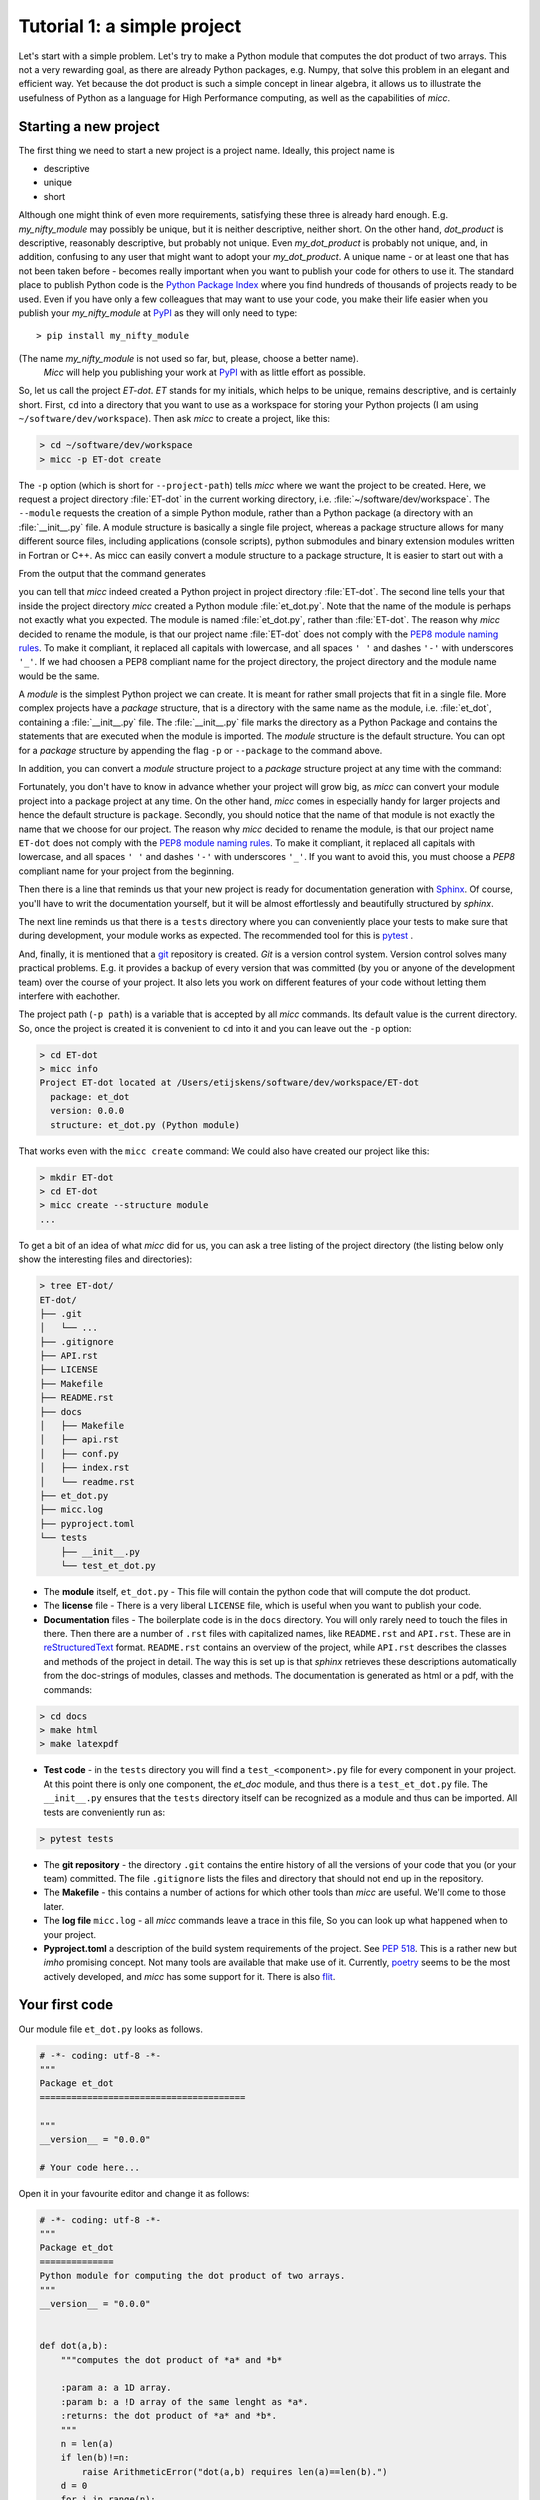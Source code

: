 Tutorial 1: a simple project
============================

Let's start with a simple problem. Let's try to make a Python module that 
computes the dot product of two arrays. This not a very rewarding goal, as 
there are already Python packages, e.g. Numpy, that solve this problem in
an elegant and efficient way. Yet because the dot product is such a simple
concept in linear algebra, it allows us to illustrate the usefulness of 
Python as a language for High Performance computing, as well as the capabilities
of *micc*.

Starting a new project
----------------------
The first thing we need to start a new project is a project name. Ideally,
this project name is 

* descriptive
* unique
* short

Although one might think of even more requirements, satisfying these three
is already hard enough. 
E.g. *my_nifty_module* may possibly be unique, but it is neither descriptive,
neither short. On the other hand, *dot_product* is descriptive, reasonably
descriptive, but probably not unique. Even *my_dot_product* is probably not 
unique, and, in addition, confusing to any user that might want to adopt your
*my_dot_product*. A unique name - or at least one that has not been taken 
before - becomes really important when you want to publish your code for others
to use it. The standard place to publish Python code is the 
`Python Package Index <https://pypi.org>`_ where you find hundreds of thousands
of projects ready to be used. Even if you have only a few colleagues that may
want to use your code, you make their life easier when you publish your 
*my_nifty_module* at `PyPI <https://pypi.org>`_ as they will only need to type::

   > pip install my_nifty_module

(The name *my_nifty_module* is not used so far, but, please, choose a better name).
 *Micc* will help you publishing your work at `PyPI <https://pypi.org>`_  with 
 as little effort as possible.



So, let us call the project *ET-dot*. *ET* stands for my initials, which helps 
to be unique, remains descriptive, and is certainly short. First, ``cd`` into a 
directory that you want to use as a workspace for storing your Python projects 
(I am using ``~/software/dev/workspace``). Then ask *micc* to create a project, 
like this:

.. code-block:: bash

   > cd ~/software/dev/workspace
   > micc -p ET-dot create

The ``-p`` option (which is short for ``--project-path``) tells *micc* where we 
want the project to be created. Here, we request a project directory :file:`ET-dot` in 
the current working directory, i.e. :file:`~/software/dev/workspace`. The ``--module``
requests the creation of a simple Python module, rather than a Python package (a
directory with an :file:`__init__.py` file. A module structure is basically a single 
file project, whereas a package structure allows for many different source files,
including applications (console scripts), python submodules and binary extension 
modules written in Fortran or C++. As micc can easily convert a module structure to
a package structure, It is easier to start out with a 

From the output that the command generates
 
.. code-block:: bash
   > micc -p ET-dot create

   [INFO]           [ Creating project (ET-dot):
   [INFO]               Python module (et_dot): structure = (ET-dot/et_dot.py)
   [INFO]               [ Creating git repository
   [INFO]               ] done.
   [INFO]           ] done.
   >

you can tell that *micc* indeed created a Python project in project directory 
:file:`ET-dot`. The second line tells your that inside the project directory
*micc* created a Python module :file:`et_dot.py`. Note that the name of the
module is perhaps not exactly what you expected. The module is named
:file:`et_dot.py`, rather than :file:`ET-dot`.  The reason why *micc* decided
to rename the module, is that our project name :file:`ET-dot` does not comply
with the 
`PEP8 module naming rules <https://www.python.org/dev/peps/pep-0008/#package-and-module-names>`_.
To make it compliant, it replaced all capitals with lowercase, and all spaces ``' '``
and dashes ``'-'`` with underscores ``'_'``. If we had choosen a PEP8 compliant 
name for the project directory, the project directory and the module name would
be the same.

A *module* is the simplest Python project we can create. It is meant for rather
small projects that fit in a single file. More complex projects have a *package*
structure, that is a directory with the same name as the module, i.e. :file:`et_dot`,
containing a :file:`__init__.py` file. The :file:`__init__.py` file marks the 
directory as a Python Package and contains the statements that are executed when
the module is imported. The *module* structure is the default structure. You can
opt for a *package* structure by appending the flag ``-p`` or ``--package`` to the 
command above. 

.. code-block:: bash
   > micc -p ET-dot create --package

   [INFO]           [ Creating project (ET-dot):
   [INFO]               Python package (et_dot): structure = (ET-dot/et_dot/__init__.py)
   [INFO]               [ Creating git repository
   [INFO]               ] done.
   [INFO]           ] done.
   
In addition, you can convert a *module* structure
project to a *package* structure project at any time with the command:

.. code-block:: bash
   > micc -p ET-dot convert_to_package
   
Fortunately, you don't have to know in advance
whether your project will grow big, as *micc* can convert your module project into 
a package project at any time. On the other hand, *micc* comes in especially handy 
for larger projects and hence the default structure is ``package``. 
Secondly, you 
should notice that the name of that module is not exactly the name that we choose 
for our project. The reason why *micc* decided to rename the module, is that our 
project name ``ET-dot`` does not comply with the 
`PEP8 module naming rules <https://www.python.org/dev/peps/pep-0008/#package-and-module-names>`_.
To make it compliant, it replaced all capitals with lowercase, and all spaces ``' '``
and dashes ``'-'`` with underscores ``'_'``. If you want to avoid this, you must 
choose a *PEP8* compliant name for your project from the beginning.

Then there is a line that reminds us that your new project is ready for documentation
generation with `Sphinx <sphinx.org>`_. Of course, you'll have to writ the documentation
yourself, but it will be almost effortlessly and beautifully structured by *sphinx*.

The next line reminds us that there is a ``tests`` directory where you can conveniently
place your tests to make sure that during development, your module works as expected.
The recommended tool for this is `pytest <https://docs.pytest.org>`_ .

And, finally, it is mentioned that a `git <https://git-scm.com/>`_ repository is 
created. *Git* is a version control system. Version control solves many practical
problems. E.g. it provides a backup of every version that was committed (by you or
anyone of the development team) over the course of your project. It also lets you
work on different features of your code without letting them interfere with eachother. 

The project path (``-p path``) is a variable that is accepted by all *micc* commands.
Its default value is the current directory. So, once the project is created it is
convenient to ``cd`` into it and you can leave out the ``-p`` option:

.. code-block:: bash

   > cd ET-dot
   > micc info
   Project ET-dot located at /Users/etijskens/software/dev/workspace/ET-dot
     package: et_dot
     version: 0.0.0
     structure: et_dot.py (Python module)

That works even with the ``micc create`` command: We could also have created our 
project like this:

.. code-block:: bash

   > mkdir ET-dot
   > cd ET-dot
   > micc create --structure module
   ...
   
To get a bit of an idea of what *micc* did for us, you can ask a tree listing of
the project directory (the listing below only show the interesting files and 
directories):

.. code-block:: bash
   
   > tree ET-dot/
   ET-dot/
   ├── .git
   │   └── ...
   ├── .gitignore
   ├── API.rst
   ├── LICENSE
   ├── Makefile
   ├── README.rst
   ├── docs
   │   ├── Makefile
   │   ├── api.rst
   │   ├── conf.py
   │   ├── index.rst
   │   └── readme.rst
   ├── et_dot.py
   ├── micc.log
   ├── pyproject.toml
   └── tests
       ├── __init__.py
       └── test_et_dot.py   

* The **module** itself, ``et_dot.py`` - This file will contain the python code that will 
  compute the dot product.
* The **license** file - There is a very liberal ``LICENSE`` file, which is useful when you 
  want to publish your code.
* **Documentation** files - The boilerplate code is in the ``docs`` directory. You will
  only rarely need to touch the files in there. Then there are a number of ``.rst``
  files with capitalized names, like ``README.rst`` and ``API.rst``. These are in 
  `reStructuredText <https://devguide.python.org/documenting/#restructuredtext-primer>`_ 
  format. ``README.rst`` contains an overview of the project, while ``API.rst`` 
  describes the classes and methods of the project in detail. The way this is set up 
  is that *sphinx* retrieves these descriptions automatically from the doc-strings of 
  modules, classes and methods. The documentation is generated as html or a pdf, with 
  the commands:
  
.. code-block:: bash

   > cd docs 
   > make html
   > make latexpdf
   

* **Test code** - in the ``tests`` directory you will find a ``test_<component>.py`` file
  for every component in your project. At this point there is only one component,
  the *et_doc* module, and thus there is a ``test_et_dot.py`` file. The ``__init__.py``
  ensures that the ``tests`` directory itself can be recognized as a module and thus
  can be imported. All tests are conveniently run as:
  
.. code-block:: bash

   > pytest tests   
  
* The **git repository** - the directory ``.git`` contains the entire history of all the 
  versions of your code that you (or your team) committed. The file ``.gitignore`` lists
  the files and directory that should not end up in the repository.
  
* The **Makefile** - this contains a number of actions for which other tools than *micc*
  are useful. We'll come to those later.
  
* The **log file** ``micc.log`` - all *micc* commands leave a trace in this file, So you
  can look up what happened when to your project.
  
* **Pyproject.toml** a description of the build system requirements of the project. See 
  `PEP 518 <https://www.python.org/dev/peps/pep-0518/>`_. This is a rather new but *imho*
  promising concept. Not many tools are available that make use of it. Currently,
  `poetry <https://poetry.eustace.io>`_ seems to be the most actively developed, and *micc*
  has some support for it. There is also `flit <https://github.com/takluyver/flit>`_.
  
Your first code
---------------
Our module file ``et_dot.py`` looks as follows.

.. code-block:: python

   # -*- coding: utf-8 -*-
   """
   Package et_dot
   =======================================
   
   """
   __version__ = "0.0.0"
   
   # Your code here...
   
Open it in your favourite editor and change it as follows:

.. code-block:: python

   # -*- coding: utf-8 -*-
   """
   Package et_dot
   ==============
   Python module for computing the dot product of two arrays.
   """
   __version__ = "0.0.0"
   
   
   def dot(a,b):
       """computes the dot product of *a* and *b*
       
       :param a: a 1D array.
       :param b: a !D array of the same lenght as *a*.
       :returns: the dot product of *a* and *b*.
       """
       n = len(a)
       if len(b)!=n:
           raise ArithmeticError("dot(a,b) requires len(a)==len(b).")
       d = 0 
       for i in range(n):
           d += a[i]*b[i]
       return d

Then open the file ``tests/test_et_dot.py`` and 

